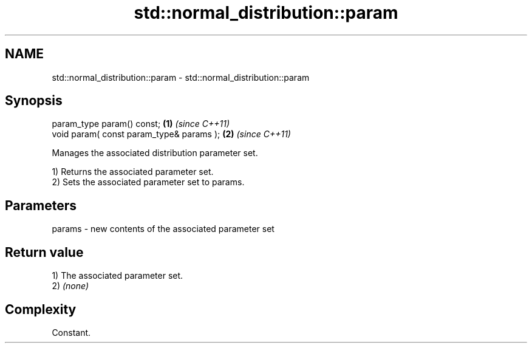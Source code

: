 .TH std::normal_distribution::param 3 "2024.06.10" "http://cppreference.com" "C++ Standard Libary"
.SH NAME
std::normal_distribution::param \- std::normal_distribution::param

.SH Synopsis
   param_type param() const;               \fB(1)\fP \fI(since C++11)\fP
   void param( const param_type& params ); \fB(2)\fP \fI(since C++11)\fP

   Manages the associated distribution parameter set.

   1) Returns the associated parameter set.
   2) Sets the associated parameter set to params.

.SH Parameters

   params - new contents of the associated parameter set

.SH Return value

   1) The associated parameter set.
   2) \fI(none)\fP

.SH Complexity

   Constant.
